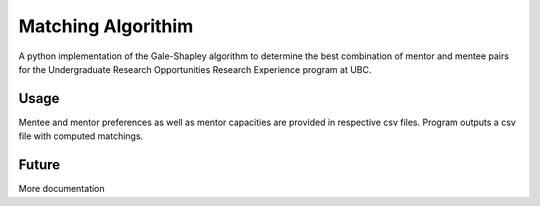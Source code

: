 *****
Matching Algorithim
*****

A python implementation of the Gale-Shapley algorithm to determine the best combination of mentor and mentee pairs for the Undergraduate Research Opportunities Research Experience program at UBC.

Usage
########

.. image:: docs/img/inputs_outputs.png
    :align: center
    :alt: schematic

Mentee and mentor preferences as well as mentor capacities are provided in respective csv files. Program outputs a csv file with computed matchings. 

Future
########
More documentation
